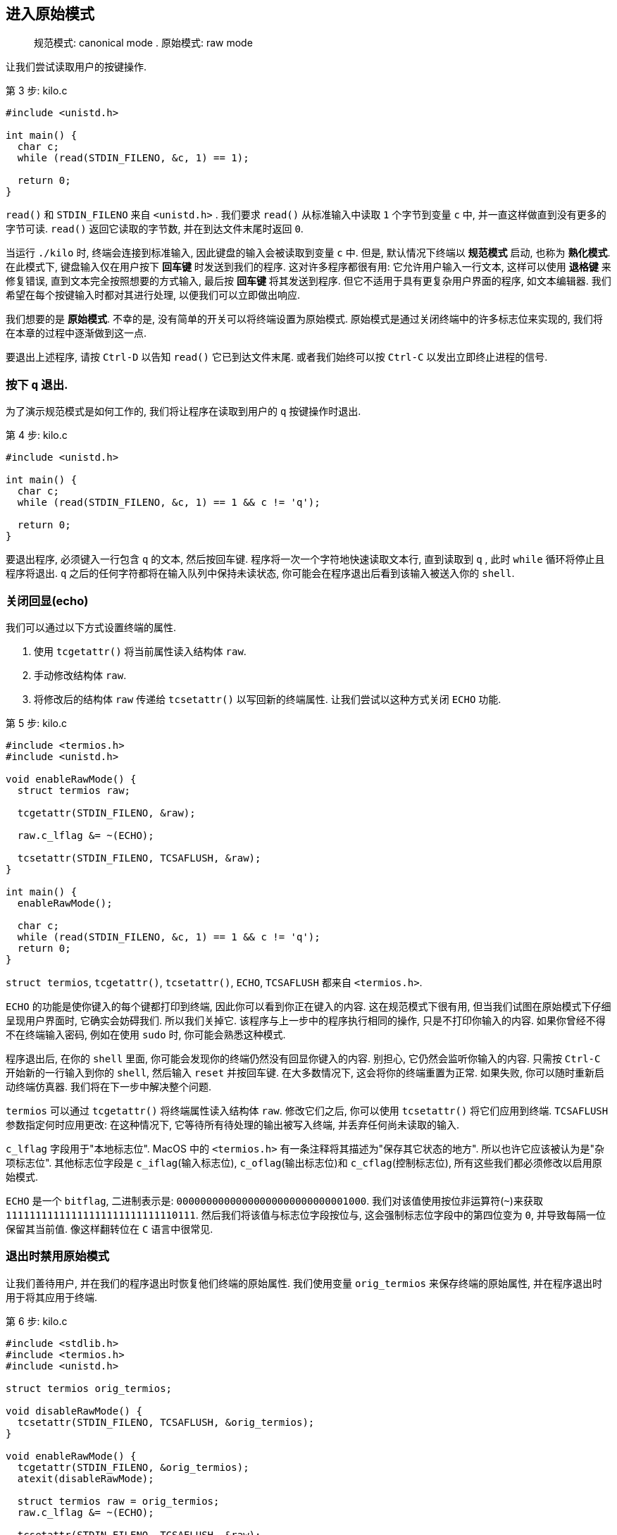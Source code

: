 == 进入原始模式

> 规范模式: canonical mode
.
> 原始模式: raw mode

让我们尝试读取用户的按键操作.

.第 3 步: kilo.c
[%linenums, c, highlight="1,4..5"]
----
#include <unistd.h>

int main() {
  char c;
  while (read(STDIN_FILENO, &c, 1) == 1);

  return 0;
}
----

`read()` 和 `STDIN_FILENO` 来自 `<unistd.h>` . 我们要求 `read()` 从标准输入中读取 `1` 个字节到变量 `c` 中, 并一直这样做直到没有更多的字节可读. `read()` 返回它读取的字节数, 并在到达文件末尾时返回 `0`.

当运行 `./kilo` 时, 终端会连接到标准输入, 因此键盘的输入会被读取到变量 `c` 中. 但是, 默认情况下终端以 **规范模式** 启动, 也称为 **熟化模式**. 在此模式下, 键盘输入仅在用户按下 **回车键** 时发送到我们的程序. 这对许多程序都很有用: 它允许用户输入一行文本, 这样可以使用 **退格键** 来修复错误, 直到文本完全按照想要的方式输入, 最后按 **回车键** 将其发送到程序. 但它不适用于具有更复杂用户界面的程序, 如文本编辑器. 我们希望在每个按键输入时都对其进行处理, 以便我们可以立即做出响应.

我们想要的是 **原始模式**. 不幸的是, 没有简单的开关可以将终端设置为原始模式. 原始模式是通过关闭终端中的许多标志位来实现的, 我们将在本章的过程中逐渐做到这一点.

要退出上述程序, 请按 `Ctrl-D` 以告知 `read()` 它已到达文件末尾. 或者我们始终可以按 `Ctrl-C` 以发出立即终止进程的信号.

=== 按下 `q` 退出.

为了演示规范模式是如何工作的, 我们将让程序在读取到用户的 `q` 按键操作时退出.

.第 4 步: kilo.c
[%linenums, c, highlight=5]
----
#include <unistd.h>

int main() {
  char c;
  while (read(STDIN_FILENO, &c, 1) == 1 && c != 'q');

  return 0;
}
----

要退出程序, 必须键入一行包含 `q` 的文本, 然后按回车键. 程序将一次一个字符地快速读取文本行, 直到读取到 `q` , 此时 `while` 循环将停止且程序将退出. `q` 之后的任何字符都将在输入队列中保持未读状态, 你可能会在程序退出后看到该输入被送入你的 `shell`.

=== 关闭回显(echo)

我们可以通过以下方式设置终端的属性.

1. 使用 `tcgetattr()` 将当前属性读入结构体 `raw`.
2. 手动修改结构体 `raw`.
3. 将修改后的结构体 `raw` 传递给 `tcsetattr()` 以写回新的终端属性. 让我们尝试以这种方式关闭 `ECHO` 功能.

.第 5 步: kilo.c
[%linenums, c, highlight="1,4..12,15"]
----
#include <termios.h>
#include <unistd.h>

void enableRawMode() {
  struct termios raw;

  tcgetattr(STDIN_FILENO, &raw);

  raw.c_lflag &= ~(ECHO);

  tcsetattr(STDIN_FILENO, TCSAFLUSH, &raw);
}

int main() {
  enableRawMode();

  char c;
  while (read(STDIN_FILENO, &c, 1) == 1 && c != 'q');
  return 0;
}
----

`struct termios`, `tcgetattr()`, `tcsetattr()`, `ECHO`, `TCSAFLUSH` 都来自 `<termios.h>`.

`ECHO` 的功能是使你键入的每个键都打印到终端, 因此你可以看到你正在键入的内容. 这在规范模式下很有用, 但当我们试图在原始模式下仔细呈现用户界面时, 它确实会妨碍我们. 所以我们关掉它. 该程序与上一步中的程序执行相同的操作, 只是不打印你输入的内容. 如果你曾经不得不在终端输入密码, 例如在使用 `sudo` 时, 你可能会熟悉这种模式.

程序退出后, 在你的 `shell` 里面, 你可能会发现你的终端仍然没有回显你键入的内容. 别担心, 它仍然会监听你输入的内容. 只需按 `Ctrl-C` 开始新的一行输入到你的 `shell`, 然后输入 `reset` 并按回车键. 在大多数情况下, 这会将你的终端重置为正常. 如果失败, 你可以随时重新启动终端仿真器. 我们将在下一步中解决整个问题.

`termios` 可以通过 `tcgetattr()` 将终端属性读入结构体 `raw`. 修改它们之后, 你可以使用 `tcsetattr()` 将它们应用到终端. `TCSAFLUSH` 参数指定何时应用更改: 在这种情况下, 它等待所有待处理的输出被写入终端, 并丢弃任何尚未读取的输入.

`c_lflag` 字段用于"本地标志位". MacOS 中的 `<termios.h>` 有一条注释将其描述为"保存其它状态的地方". 所以也许它应该被认为是"杂项标志位". 其他标志位字段是 `c_iflag`(输入标志位), `c_oflag`(输出标志位)和 `c_cflag`(控制标志位), 所有这些我们都必须修改以启用原始模式.

`ECHO` 是一个 `bitflag`, 二进制表示是: `00000000000000000000000000001000`. 我们对该值使用按位非运算符(`~`)来获取 `11111111111111111111111111110111`. 然后我们将该值与标志位字段按位与, 这会强制标志位字段中的第四位变为 `0`, 并导致每隔一位保留其当前值. 像这样翻转位在 `C` 语言中很常见.

=== 退出时禁用原始模式

让我们善待用户, 并在我们的程序退出时恢复他们终端的原始属性. 我们使用变量 `orig_termios` 来保存终端的原始属性, 并在程序退出时用于将其应用于终端.

.第 6 步: kilo.c
[%linenums, c, highlight="1,5..9,12..15"]
----
#include <stdlib.h>
#include <termios.h>
#include <unistd.h>

struct termios orig_termios;

void disableRawMode() {
  tcsetattr(STDIN_FILENO, TCSAFLUSH, &orig_termios);
}

void enableRawMode() {
  tcgetattr(STDIN_FILENO, &orig_termios);
  atexit(disableRawMode);

  struct termios raw = orig_termios;
  raw.c_lflag &= ~(ECHO);

  tcsetattr(STDIN_FILENO, TCSAFLUSH, &raw);
}

int main() { ... }
----

=== 关闭规范模式

有一个 `ICANON` 标志位允许我们关闭规范模式. 这意味着我们最终将逐字节读取输入, 而不是逐行读取.

.第 7 步: kilo.c
[%linenums, c, highlight=13]
----
#include <stdlib.h>
#include <termios.h>
#include <unistd.h>

struct termios orig_termios;

void disableRawMode() { ... }

void enableRawMode() {
  tcgetattr(STDIN_FILENO, &orig_termios);
  atexit(disableRawMode);
  struct termios raw = orig_termios;
  raw.c_lflag &= ~(ECHO | ICANON);
  tcsetattr(STDIN_FILENO, TCSAFLUSH, &raw);
}

int main() { ... }
----

`ICANON` 来自 `<termios.h>`. 输入标志位(`c_iflag` 中的标志位)通常以 `I` 开始, 例如 `ICANON`. 但是,  `ICANON` 不是输入标志位, 它是 `c_lflag` 字段中的"本地"标志位. 所以这很令人困惑.

现在程序将在你按下 `q` 时立即退出.

=== 显示按键

为了更好地了解原始模式下的输入是如何工作的, 让我们在 `read()` 时, 打印出我们输入的每个字节. 我们将打印每个字符的 `ASCII` 值, 以及它所代表的字符(如果它是可打印字符).

.第 8 步: kilo.c
[%linenums, c, highlight="1..2,17..23"]
----
#include <ctype.h>
#include <stdio.h>
#include <stdlib.h>
#include <termios.h>
#include <unistd.h>

struct termios orig_termios;

void disableRawMode() { ... }

void enableRawMode() { ... }

int main() {
  enableRawMode();

  char c;
  while (read(STDIN_FILENO, &c, 1) == 1 && c != 'q') {
    if (iscntrl(c)) {
      printf("%d\n", c);
    } else {
      printf("%d ('%c')\n", c, c);
    }
  }

  return 0;
}
----

`iscntrl()` 来自 `<ctype.h>`, `printf()` 来自 `<stdio.h>`.

`iscntrl()` 测试一个字符是否是一个控制字符. 控制字符是我们不想打印到屏幕上的不可打印字符. `ASCII` 码 `0-31` 都是控制字符, `127` 也是控制字符. `ASCII` 码 `32-126` 都是可打印的. (查看 `ASCII` 表以查看所有字符.)

`printf()` 可以打印一个字节的多种表示形式. `%d` 告诉它将字节格式化为十进制数(它的 `ASCII` 码), `%c` 告诉它直接将字节作为一个字符输出.

这是一个非常有用的程序. 它向我们展示了各种按键如何转换为我们读取的字节. 大多数普通按键直接转换为它们所代表的字符. 但是试着看看当你按下 `方向键` 或者 `退出键`, 或者 `Page Up`, 或者 `Page Down`, 或者 `Home`, 或者`End`, 或者 `退格键`,  `删除键`, 或者 `回车键` 时会发生什么. 尝试使用带有 `Ctrl` 的组合键, 例如 `Ctrl-A`, `Ctrl-B` 等组合键.

你会注意到一些有趣的事情.

- 方向键, `Page Up`, `Page Down`, `Home` 和 `End` 会向终端输入 `3` 或 `4` 个字节: `27`, `'['`, 然后是其他一两个字符. 这称为转义序列. 所有转义序列都以一个字节 `27` 开头. 按下 `退出键` 发送一个 `27` 字节作为输入.
- `退格键` 是字节 `127`. `Delete` 键是一个 `4` 字节的转义序列.
- `回车键` 是字节 `10`, 这是一个换行符, 也称为 `'\n'`.
- `Ctrl-A` 是 `1`, `Ctrl-B` 是 `2`, `Ctrl-C` 是...哦, 那程序就终止了, 对吧. 但 `Ctrl` 组合键似乎确实将字母 `A-Z` 映射到了代码 `1-26`.

顺便说一句, 如果你碰巧按下 `Ctrl-S`, 你可能会发现你的程序似乎被冻结了. 你所做的是你已经要求你的程序停止向你发送输出. 按 `Ctrl-Q` 告诉它继续向你发送输出.

此外, 如果你按下 `Ctrl-Z`(或可能 `Ctrl-Y`), 你的程序将暂停到后台. 运行 `fg` 命令将其带回前台. (它可能会在你这样做之后立即退出, 因为 `read()` 返回 `-1` 表明发生了错误. 这发生在 MacOS 上, 而 Linux 的 `read()` 似乎能够正常恢复调用.)

=== 关闭 `Ctrl-C` 和 `Ctrl-Z` 信号

默认情况下, `Ctrl-C` 会向当前进程发送 `SIGINT` 信号使其终止, 并向当前进程 `Ctrl-Z` 发送 `SIGTSTP` 信号使其挂起. 让我们关闭这两个信号的发送.

.第 9 步: kilo.c
[%linenums, c, highlight=15]
----
#include <ctype.h>
#include <stdio.h>
#include <stdlib.h>
#include <termios.h>
#include <unistd.h>

struct termios orig_termios;

void disableRawMode() { ... }

void enableRawMode() {
  tcgetattr(STDIN_FILENO, &orig_termios);
  atexit(disableRawMode);
  struct termios raw = orig_termios;
  raw.c_lflag &= ~(ECHO | ICANON | ISIG);
  tcsetattr(STDIN_FILENO, TCSAFLUSH, &raw);
}

int main() { ... }
----

`ISIG` 来自 `<termios.h>`. 就像 `ICANON`, 它以 `I` 但不是输入标志位的开头.

现在按下 `Ctrl-C` 可以按字节读取 `3`, 按下 `Ctrl-Z` 也可以按字节读取 `26`.

这也会使 `Ctrl-Y` 在 MacOS 上禁用, 就像 `Ctrl-Z` 一样, 只不过它在暂停之前会等待程序读取的输入.

=== 禁用 `Ctrl-S` 和 `Ctrl-Q`

默认情况下, `Ctrl-S` 和 `Ctrl-Q` 用来控制软件流. `Ctrl-S` 会停止将数据传输到终端, 直到你按下 `Ctrl-Q`. 这起源于很久之前, 在那时你可能想要暂停数据传输以使打印机等设备赶上来. 让我们关闭该功能.

.第 10 步: kilo.c
[%linenums, c, highlight=16]
----
#include <ctype.h>
#include <stdio.h>
#include <stdlib.h>
#include <termios.h>
#include <unistd.h>

struct termios orig_termios;

void disableRawMode() { ... }

void enableRawMode() {
  tcgetattr(STDIN_FILENO, &orig_termios);
  atexit(disableRawMode);

  struct termios raw = orig_termios;
  raw.c_iflag &= ~(IXON);
  raw.c_lflag &= ~(ECHO | ICANON | ISIG);

  tcsetattr(STDIN_FILENO, TCSAFLUSH, &raw);
}

int main() { ... }
----

`IXON` 来自 `<termios.h>`. `I` 这次真的代表"输入标志位"(和我们之前看到的其他标志位不同). `XON` 来自两个控制字符 `Ctrl-S` 和 `Ctrl-Q` 产生的名字: `XOFF` 负责暂停传输, `XON` 负责重启传输.

现在 `Ctrl-S` 可以按字节读取 `19`, `Ctrl-Q` 也可以按字节读取 `17`.

=== 禁用 `Ctrl-V`

在一些系统上, 当你键入 `Ctrl-V` 时, 终端会等你输入另一个字符, 然后发送字符的字面量. 例如, 在我们禁用 `Ctrl-C` 前, 你可能可以按下 `Ctrl-V` 然后再按下 `Ctrl-C` 来输入字节 `3`. 我们可以使用 `IEXTEN` 标志位来关闭这个功能.

关闭 `IEXTEN` 也可以修复 MacOS 中的 `Ctrl-O` 的问题. 因为 MacOS 的终端驱动被设置为丢弃控制字符.

.第 11 步: kilo.c
[%linenums, c, highlight=17]
----
#include <ctype.h>
#include <stdio.h>
#include <stdlib.h>
#include <termios.h>
#include <unistd.h>

struct termios orig_termios;

void disableRawMode() { ... }

void enableRawMode() {
  tcgetattr(STDIN_FILENO, &orig_termios);
  atexit(disableRawMode);

  struct termios raw = orig_termios;
  raw.c_iflag &= ~(IXON);
  raw.c_lflag &= ~(ECHO | ICANON | IEXTEN | ISIG);

  tcsetattr(STDIN_FILENO, TCSAFLUSH, &raw);
}

int main() { ... }
----

`IEXTEN` 来自 `<termios.h>`. 这又是一个以 `I` 开头但是属于 `c_lflag` 字段的标志位.

`Ctrl-V` 现在可以被读取为字节 `22`了. `Ctrl-O` 也可以被读取为字节 `15` 了.

=== 修复 `Ctrl-M`

如果你现在运行程序, 并在按住 `Ctrl` 的同时按一遍整个字母表, 你应该会看到除了 `M` 之外的所有字母. `Ctrl-M` 很奇怪: 当我们期望它被读入为 `13` 时, 它被读入为 `10`. 因为它是字母表中的第 `13` 个字母, 并且 `Ctrl-J` 已经产生了一个 `10`. 什么按键还产生 `10`? 回车键也会产生 `10`.

事实证明, 终端正在帮助将用户输入的任何回车符(`13`, `\r`)转换为换行符 (`10`, `\n`). 让我们关闭这个功能.

.第 12 步: kilo.c
[%linenums, c, highlight=16]
----
#include <ctype.h>
#include <stdio.h>
#include <stdlib.h>
#include <termios.h>
#include <unistd.h>

struct termios orig_termios;

void disableRawMode() { ... }

void enableRawMode() {
  tcgetattr(STDIN_FILENO, &orig_termios);
  atexit(disableRawMode);

  struct termios raw = orig_termios;
  raw.c_iflag &= ~(ICRNL | IXON);
  raw.c_lflag &= ~(ECHO | ICANON | IEXTEN | ISIG);

  tcsetattr(STDIN_FILENO, TCSAFLUSH, &raw);
}

int main() { ... }
----

`ICRNL` 来自 `<termios.h>`. `I` 代表"输入标志", `CR` 代表"回车", `NL` 代表"换行".

现在 `Ctrl-M` 读入为字节 `13`(回车), 回车键也读入为 `13`.

=== 关闭所有输出处理

事实证明, 终端在输出端做了类似的翻译. 它将我们打印的每个换行符(`"\n"`)转换为回车符后跟换行符(`"\r\n"`). 终端需要这两个字符才能开始新的一行文本. 回车将光标移回到当前行的开头, 换行符将光标向下移动一行, 必要时滚动屏幕. (这两种截然不同的操作起源于打字机和电传打字机时代.)

我们将通过关闭 `OPOST` 标志来关闭所有输出处理功能. 实际上, `"\n"` 到 `"\r\n"` 的翻译可能是唯一默认打开的输出处理功能.

.第 13 步: kilo.c
[%linenums, c, highlight=17]
----
#include <ctype.h>
#include <stdio.h>
#include <stdlib.h>
#include <termios.h>
#include <unistd.h>

struct termios orig_termios;

void disableRawMode() { ... }

void enableRawMode() {
  tcgetattr(STDIN_FILENO, &orig_termios);
  atexit(disableRawMode);

  struct termios raw = orig_termios;
  raw.c_iflag &= ~(ICRNL | IXON);
  raw.c_oflag &= ~(OPOST);
  raw.c_lflag &= ~(ECHO | ICANON | IEXTEN | ISIG);

  tcsetattr(STDIN_FILENO, TCSAFLUSH, &raw);
}

int main() { ... }
----

`OPOST` 来自 `<termios.h>`. `O` 意味着它是一个输出标志, 我假设 `POST` 代表"输出后的处理".

如果你现在运行程序, 你会看到我们正在打印的换行符只是将光标向下移动, 而不是向屏幕左侧移动. 为了解决这个问题, 让我们在语句中添加回车符 `printf()`.

.第 14 步: kilo.c
[%linenums, c, highlight=17..21]
----
#include <ctype.h>
#include <stdio.h>
#include <stdlib.h>
#include <termios.h>
#include <unistd.h>

struct termios orig_termios;

void disableRawMode() { ... }

void enableRawMode() { ... }

int main() {
  enableRawMode();
  char c;
  while (read(STDIN_FILENO, &c, 1) == 1 && c != 'q') {
    if (iscntrl(c)) {
      printf("%d\r\n", c);
    } else {
      printf("%d ('%c')\r\n", c, c);
    }
  }
  return 0;
}
----

从现在开始, 每当我们想开始新的一行时, 我们都必须写出完整的内容 `"\r\n"`.

=== 杂项标志位

让我们关闭更多的标志位.

.第 15 步: kilo.c
[%linenums, c, highlight="16,18"]
----
#include <ctype.h>
#include <stdio.h>
#include <stdlib.h>
#include <termios.h>
#include <unistd.h>

struct termios orig_termios;

void disableRawMode() { ... }

void enableRawMode() {
  tcgetattr(STDIN_FILENO, &orig_termios);
  atexit(disableRawMode);

  struct termios raw = orig_termios;
  raw.c_iflag &= ~(BRKINT | ICRNL | INPCK | ISTRIP | IXON);
  raw.c_oflag &= ~(OPOST);
  raw.c_cflag |= (CS8);
  raw.c_lflag &= ~(ECHO | ICANON | IEXTEN | ISIG);

  tcsetattr(STDIN_FILENO, TCSAFLUSH, &raw);
}

int main() { ... }
----

`BRKINT`, `INPCK`, `ISTRIP`, `CS8` 都来自 `<termios.h>`.

此步骤可能不会对你产生任何可观察到的影响, 因为这些标志位要么已经关闭, 要么实际上并不适用于现代终端仿真器. 但曾几何时, (有人)认为关闭它们是启用"原始模式"的一部分, 因此我们在程序中继承了传统.

据我所知:

- `BRKINT` 打开时, 中断条件将导致向程序发送信号 `SIGINT`, 如同按下 `Ctrl-C`.
- `INPCK` 启用奇偶校验, 这似乎不适用于现代终端仿真器.
- `ISTRIP` 导致每个输入字节的第 `8` 位被剥离, 这意味着它将把它设置为 `0`. 这可能已经关闭.
- `CS8` 不是标志, 它是具有多个位的位掩码, 我们使用按位或(`|`)运算符设置它, 这与我们要关闭的所有标志不同. 它将字符大小(`CS`)设置为每字节 `8` 位. 在我的系统上, 它已经设置好了.

=== `read()` 的超时设置

目前, `read()` 在返回之前将无限期地等待来自键盘的输入. 如果我们想在等待用户输入时在屏幕上做一些动画怎么办? 我们可以设置超时, `read()` 如果在一定时间内没有获得任何输入, 则返回.

.第 16 步: kilo.c
[%linenums, c, highlight="20..21,29..31,37"]
----
#include <ctype.h>
#include <stdio.h>
#include <stdlib.h>
#include <termios.h>
#include <unistd.h>

struct termios orig_termios;

void disableRawMode() { ... }

void enableRawMode() {
  tcgetattr(STDIN_FILENO, &orig_termios);
  atexit(disableRawMode);
  struct termios raw = orig_termios;

  raw.c_iflag &= ~(BRKINT | ICRNL | INPCK | ISTRIP | IXON);
  raw.c_oflag &= ~(OPOST);
  raw.c_cflag |= (CS8);
  raw.c_lflag &= ~(ECHO | ICANON | IEXTEN | ISIG);
  raw.c_cc[VMIN] = 0;
  raw.c_cc[VTIME] = 1;

  tcsetattr(STDIN_FILENO, TCSAFLUSH, &raw);
}

int main() {
  enableRawMode();

  while (1) {
    char c = '\0';
    read(STDIN_FILENO, &c, 1);
    if (iscntrl(c)) {
      printf("%d\r\n", c);
    } else {
      printf("%d ('%c')\r\n", c, c);
    }
    if (c == 'q') break;
  }

  return 0;
}
----

`VMIN` 和 `VTIME` 来自 `<termios.h>`. 它们是字段 `c_cc` 的索引, 代表"控制字符", 一个控制各种终端设置的字节数组.

`VMIN` 设置 `read()` 返回前所需的最小输入字节数. 我们将其设置为 `0` 以便 `read()` 在有任何输入要读取时立即返回. `VTIME` 设置 `read()` 返回前等待的最长时间. 它以十分之一秒为单位, 因此我们将其设置为 `1/10` 秒, 即 `100` 毫秒. 如果 `read()` 超时, 它将返回 `0`, 这是有道理的, 因为它通常的返回值是读取的字节数.

当你运行该程序时, 你可以看到 `read()` 超时的频率. 如果你不提供任何输入, 则 `read()` 返回时不设置 `c` 变量, 它会保留 `0` 值, 因此你会看到 `0` 秒被打印出来了. 如果你打字速度非常快, 你可以看到在每次按键后 `read()` 立即返回, 所以你不会每十分之一秒只能读取一次按键.

如果你使用 **Windows** 上的 `Bash` , 你可能会看到它 `read()` 仍然会为了输入而阻塞. 它似乎并不关心 `VTIME` 的值. 幸运的是, 这不会对我们的文本编辑器产生太大影响, 因为无论如何我们基本上都会阻塞输入.

=== 错误处理

现在, `enableRawMode()` 让我们完全进入原始模式. 是时候通过添加一些错误处理来清理代码了.

首先, 我们将添加一个 `die()` 打印错误消息并退出程序的函数.

.第 17 步: kilo.c
[%linenums, c, highlight=9..12]
----
#include <ctype.h>
#include <stdio.h>
#include <stdlib.h>
#include <termios.h>
#include <unistd.h>

struct termios orig_termios;

void die(const char *s) {
  perror(s);
  exit(1);
}

void disableRawMode() { ... }

void enableRawMode() { ... }

int main() { ... }
----

`perror()` 来自 `<stdio.h>`, `exit()` 来自 `<stdlib.h>`.

大多数执行失败的 `C` 库函数将设置 `errno` 这个全局变量来指示错误是什么. `perror()` 查看 `errno` 全局变量并为其打印一条描述性错误消息. 它还会在打印错误消息之前打印提供给它的字符串, 这意味着提供有关代码的哪一部分导致错误的上下文.

打印出错误消息后, 我们退出程序, 退出状态为 `1`, 表示失败(与任何非零值一样).

让我们检查我们的每个库调用是否失败, 并在失败时调用 `die()`.

.第 18 步: kilo.c
[%linenums, c, highlight="2,13..14,18,29,37"]
----
#include <ctype.h>
#include <errno.h>
#include <stdio.h>
#include <stdlib.h>
#include <termios.h>
#include <unistd.h>

struct termios orig_termios;

void die(const char *s) { ... }

void disableRawMode() {
  if (tcsetattr(STDIN_FILENO, TCSAFLUSH, &orig_termios) == -1)
    die("tcsetattr");
}

void enableRawMode() {
  if (tcgetattr(STDIN_FILENO, &orig_termios) == -1) die("tcgetattr");
  atexit(disableRawMode);

  struct termios raw = orig_termios;
  raw.c_iflag &= ~(BRKINT | ICRNL | INPCK | ISTRIP | IXON);
  raw.c_oflag &= ~(OPOST);
  raw.c_cflag |= (CS8);
  raw.c_lflag &= ~(ECHO | ICANON | IEXTEN | ISIG);
  raw.c_cc[VMIN] = 0;
  raw.c_cc[VTIME] = 1;

  if (tcsetattr(STDIN_FILENO, TCSAFLUSH, &raw) == -1) die("tcsetattr");
}

int main() {
  enableRawMode();

  while (1) {
    char c = '\0';
    if (read(STDIN_FILENO, &c, 1) == -1 && errno != EAGAIN) die("read");
    if (iscntrl(c)) {
      printf("%d\r\n", c);
    } else {
      printf("%d ('%c')\r\n", c, c);
    }
    if (c == 'q') break;
  }

  return 0;
}
----

`errno` 和 `EAGAIN` 来自 `<errno.h>`

`tcsetattr()`, `tcgetattr()`, 和 `read()` 在失败时都会返回 `-1` , 并设置 `errno` 值来指示错误.

在 **Cygwin** 中, 当 `read()` 超时时它返回 `-1`, 也就是值为 `EAGAIN` 的 `errno`, 而不是像它应该的那样返回 `0`. 为了使其在 **Cygwin** 中工作, 我们不会将其视为 `EAGAIN` 错误.

一个让 `tcgetattr()` 执行失败的简单方法是: 给你的程序一个文本文件或一个管道作为标准输入而不是你的终端作为标准输入. 要给它一个文件作为标准输入, 运行 `./kilo < kilo.c`. 要给它一个管道作为标准输入, 运行 `echo test | ./kilo`. 两者都应该导致 `tcgetattr()` 输出相同的错误, 例如 `Inappropriate ioctl for device`.

=== 代码的各个部分

本章关于进入原始模式的内容到此结束. 我们现在要做的最后一件事是将我们的代码分成几个部分. 这将使这些差异更短, 因为差异中未更改的每个部分都将折叠成一行.

.第 19 步: kilo.c
[%linenums, c, highlight="1,10,14,22"]
----
/*** includes ***/

#include <ctype.h>
#include <errno.h>
#include <stdio.h>
#include <stdlib.h>
#include <termios.h>
#include <unistd.h>

/*** data ***/

struct termios orig_termios;

/*** terminal ***/

void die(const char *s) { ... }

void disableRawMode() { ... }

void enableRawMode() { ... }

/*** init ***/

int main() { ... }
----

在下一章中, 我们将做一些更底层的终端输入/输出处理, 并使用它来绘制到屏幕并允许用户移动光标.